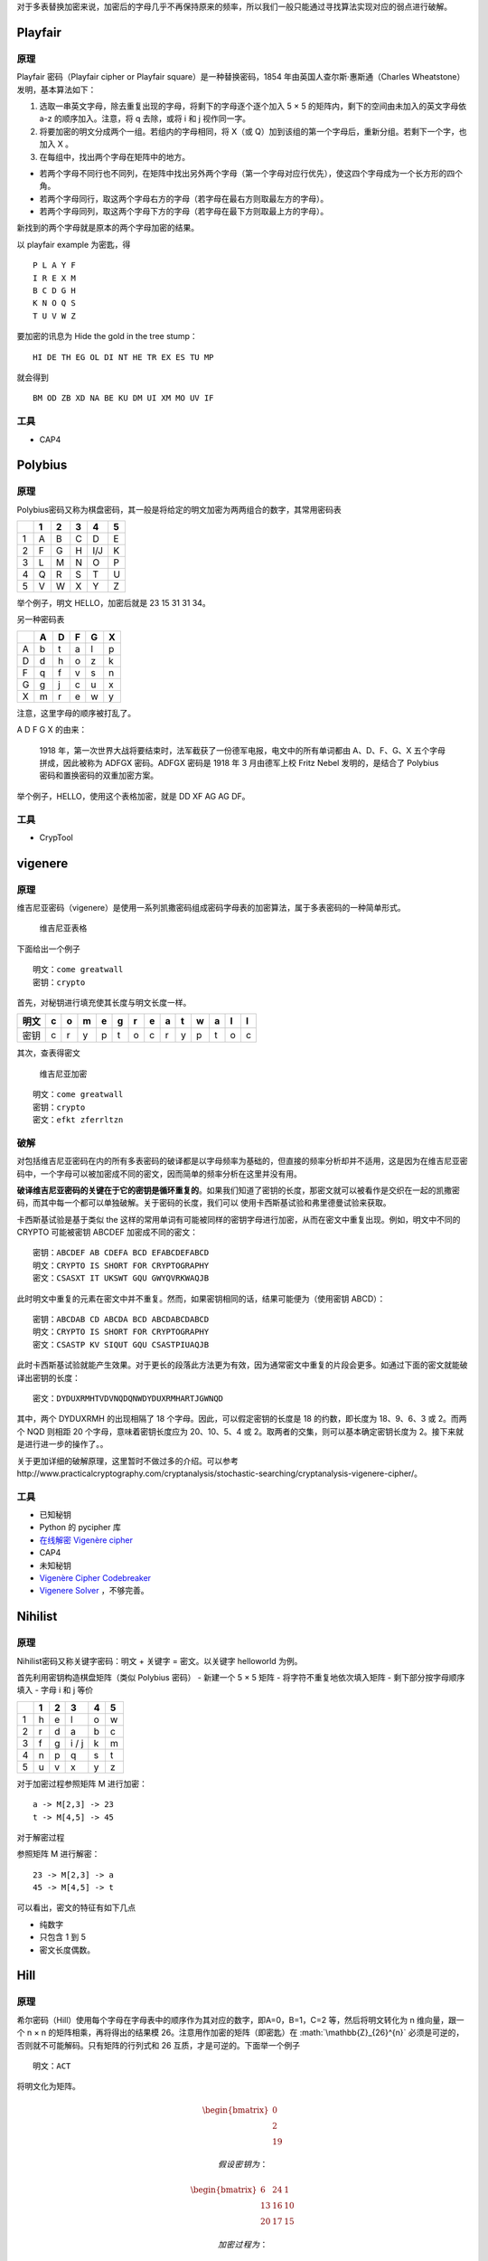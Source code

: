 .. role:: math(raw)
   :format: html latex
..

对于多表替换加密来说，加密后的字母几乎不再保持原来的频率，所以我们一般只能通过寻找算法实现对应的弱点进行破解。

Playfair
========

原理
----

Playfair 密码（Playfair cipher or Playfair square）是一种替换密码，1854
年由英国人查尔斯·惠斯通（Charles Wheatstone）发明，基本算法如下：

1. 选取一串英文字母，除去重复出现的字母，将剩下的字母逐个逐个加入 5 × 5
   的矩阵内，剩下的空间由未加入的英文字母依 a-z 的顺序加入。注意，将 q
   去除，或将 i 和 j 视作同一字。
2. 将要加密的明文分成两个一组。若组内的字母相同，将 X（或
   Q）加到该组的第一个字母后，重新分组。若剩下一个字，也加入 X 。
3. 在每组中，找出两个字母在矩阵中的地方。

-  若两个字母不同行也不同列，在矩阵中找出另外两个字母（第一个字母对应行优先），使这四个字母成为一个长方形的四个角。
-  若两个字母同行，取这两个字母右方的字母（若字母在最右方则取最左方的字母）。
-  若两个字母同列，取这两个字母下方的字母（若字母在最下方则取最上方的字母）。

新找到的两个字母就是原本的两个字母加密的结果。

以 playfair example 为密匙，得

::

    P L A Y F
    I R E X M
    B C D G H
    K N O Q S
    T U V W Z

要加密的讯息为 Hide the gold in the tree stump：

::

    HI DE TH EG OL DI NT HE TR EX ES TU MP

就会得到

::

    BM OD ZB XD NA BE KU DM UI XM MO UV IF

工具
----

-  CAP4

Polybius
========

原理
----

Polybius密码又称为棋盘密码，其一般是将给定的明文加密为两两组合的数字，其常用密码表

+-----+-----+-----+-----+-------+-----+
|     | 1   | 2   | 3   | 4     | 5   |
+=====+=====+=====+=====+=======+=====+
| 1   | A   | B   | C   | D     | E   |
+-----+-----+-----+-----+-------+-----+
| 2   | F   | G   | H   | I/J   | K   |
+-----+-----+-----+-----+-------+-----+
| 3   | L   | M   | N   | O     | P   |
+-----+-----+-----+-----+-------+-----+
| 4   | Q   | R   | S   | T     | U   |
+-----+-----+-----+-----+-------+-----+
| 5   | V   | W   | X   | Y     | Z   |
+-----+-----+-----+-----+-------+-----+

举个例子，明文 HELLO，加密后就是 23 15 31 31 34。

另一种密码表

+-----+-----+-----+-----+-----+-----+
|     | A   | D   | F   | G   | X   |
+=====+=====+=====+=====+=====+=====+
| A   | b   | t   | a   | l   | p   |
+-----+-----+-----+-----+-----+-----+
| D   | d   | h   | o   | z   | k   |
+-----+-----+-----+-----+-----+-----+
| F   | q   | f   | v   | s   | n   |
+-----+-----+-----+-----+-----+-----+
| G   | g   | j   | c   | u   | x   |
+-----+-----+-----+-----+-----+-----+
| X   | m   | r   | e   | w   | y   |
+-----+-----+-----+-----+-----+-----+

注意，这里字母的顺序被打乱了。

A D F G X 的由来：

    1918
    年，第一次世界大战将要结束时，法军截获了一份德军电报，电文中的所有单词都由
    A、D、F、G、X 五个字母拼成，因此被称为 ADFGX 密码。ADFGX 密码是 1918
    年 3 月由德军上校 Fritz Nebel 发明的，是结合了 Polybius
    密码和置换密码的双重加密方案。

举个例子，HELLO，使用这个表格加密，就是 DD XF AG AG DF。

工具
----

-  CrypTool

vigenere
========

原理
----

维吉尼亚密码（vigenere）是使用一系列凯撒密码组成密码字母表的加密算法，属于多表密码的一种简单形式。

.. figure:: /crypto/classical/figure/vigenere1.jpg
   :alt: 维吉尼亚表格

   维吉尼亚表格

下面给出一个例子

::

    明文：come greatwall
    密钥：crypto

首先，对秘钥进行填充使其长度与明文长度一样。

+--------+-----+-----+-----+-----+-----+-----+-----+-----+-----+-----+-----+-----+-----+
| 明文   | c   | o   | m   | e   | g   | r   | e   | a   | t   | w   | a   | l   | l   |
+========+=====+=====+=====+=====+=====+=====+=====+=====+=====+=====+=====+=====+=====+
| 密钥   | c   | r   | y   | p   | t   | o   | c   | r   | y   | p   | t   | o   | c   |
+--------+-----+-----+-----+-----+-----+-----+-----+-----+-----+-----+-----+-----+-----+

其次，查表得密文

.. figure:: /crypto/classical/figure/vigenere2.jpg
   :alt: 维吉尼亚加密

   维吉尼亚加密

::

    明文：come greatwall
    密钥：crypto
    密文：efkt zferrltzn

破解
----

对包括维吉尼亚密码在内的所有多表密码的破译都是以字母频率为基础的，但直接的频率分析却并不适用，这是因为在维吉尼亚密码中，一个字母可以被加密成不同的密文，因而简单的频率分析在这里并没有用。

**破译维吉尼亚密码的关键在于它的密钥是循环重复的**\ 。如果我们知道了密钥的长度，那密文就可以被看作是交织在一起的凯撒密码，而其中每一个都可以单独破解。关于密码的长度，我们可以
使用卡西斯基试验和弗里德曼试验来获取。

卡西斯基试验是基于类似 the
这样的常用单词有可能被同样的密钥字母进行加密，从而在密文中重复出现。例如，明文中不同的
CRYPTO 可能被密钥 ABCDEF 加密成不同的密文：

::

    密钥：ABCDEF AB CDEFA BCD EFABCDEFABCD
    明文：CRYPTO IS SHORT FOR CRYPTOGRAPHY
    密文：CSASXT IT UKSWT GQU GWYQVRKWAQJB

此时明文中重复的元素在密文中并不重复。然而，如果密钥相同的话，结果可能便为（使用密钥
ABCD）：

::

    密钥：ABCDAB CD ABCDA BCD ABCDABCDABCD
    明文：CRYPTO IS SHORT FOR CRYPTOGRAPHY
    密文：CSASTP KV SIQUT GQU CSASTPIUAQJB

此时卡西斯基试验就能产生效果。对于更长的段落此方法更为有效，因为通常密文中重复的片段会更多。如通过下面的密文就能破译出密钥的长度：

::

    密文：DYDUXRMHTVDVNQDQNWDYDUXRMHARTJGWNQD

其中，两个 DYDUXRMH 的出现相隔了 18 个字母。因此，可以假定密钥的长度是
18 的约数，即长度为 18、9、6、3 或 2。而两个 NQD 则相距 20
个字母，意味着密钥长度应为 20、10、5、4 或
2。取两者的交集，则可以基本确定密钥长度为
2。接下来就是进行进一步的操作了。。

关于更加详细的破解原理，这里暂时不做过多的介绍。可以参考http://www.practicalcryptography.com/cryptanalysis/stochastic-searching/cryptanalysis-vigenere-cipher/。

工具
----

-  已知秘钥
-  Python 的 pycipher 库
-  `在线解密 Vigenère cipher <http://planetcalc.com/2468/>`__
-  CAP4
-  未知秘钥
-  `Vigenère Cipher
   Codebreaker <http://www.mygeocachingprofile.com/codebreaker.vigenerecipher.aspx>`__
-  `Vigenere Solver <https://www.guballa.de/vigenere-solver>`__
   ，不够完善。

Nihilist
========

原理
----

Nihilist密码又称关键字密码：明文 + 关键字 = 密文。以关键字 helloworld
为例。

首先利用密钥构造棋盘矩阵（类似 Polybius 密码） - 新建一个 5 × 5 矩阵 -
将字符不重复地依次填入矩阵 - 剩下部分按字母顺序填入 - 字母 i 和 j 等价

+-----+-----+-----+---------+-----+-----+
|     | 1   | 2   | 3       | 4   | 5   |
+=====+=====+=====+=========+=====+=====+
| 1   | h   | e   | l       | o   | w   |
+-----+-----+-----+---------+-----+-----+
| 2   | r   | d   | a       | b   | c   |
+-----+-----+-----+---------+-----+-----+
| 3   | f   | g   | i / j   | k   | m   |
+-----+-----+-----+---------+-----+-----+
| 4   | n   | p   | q       | s   | t   |
+-----+-----+-----+---------+-----+-----+
| 5   | u   | v   | x       | y   | z   |
+-----+-----+-----+---------+-----+-----+

对于加密过程参照矩阵 M 进行加密：

::

    a -> M[2,3] -> 23
    t -> M[4,5] -> 45

对于解密过程

参照矩阵 M 进行解密：

::

    23 -> M[2,3] -> a
    45 -> M[4,5] -> t

可以看出，密文的特征有如下几点

-  纯数字
-  只包含 1 到 5
-  密文长度偶数。

Hill
====

原理
----

希尔密码（Hill）使用每个字母在字母表中的顺序作为其对应的数字，即A=0，B=1，C=2
等，然后将明文转化为 n 维向量，跟一个 n × n 的矩阵相乘，再将得出的结果模
26。注意用作加密的矩阵（即密匙）在 :math:`\mathbb{Z}_{26}^{n}`
必须是可逆的，否则就不可能解码。只有矩阵的行列式和 26
互质，才是可逆的。下面举一个例子

::

    明文：ACT

将明文化为矩阵。

.. math::


   \begin{bmatrix}
   0\\\\
   2\\\\
   19
   \end{bmatrix}

 假设密钥为：

.. math::


   \begin{bmatrix}
   6 & 24 & 1\\\\
   13 & 16 & 10\\\\
   20 & 17 & 15
   \end{bmatrix}

 加密过程为：

.. math::


   \begin{bmatrix}
   6 & 24 & 1\\\\
   13 & 16 & 10\\\\
   20 & 17 & 15
   \end{bmatrix}
   \begin{bmatrix}
   0\\\\
   2\\\\
   19
   \end{bmatrix}
   \equiv
   \begin{bmatrix}
   67\\\\
   222\\\\
   319
   \end{bmatrix}
   \equiv
   \begin{bmatrix}
   15\\\\
   14\\\\
   7
   \end{bmatrix}
   \bmod 26

 密文即为

::

    密文：POH

工具
----

-  http://www.practicalcryptography.com/ciphers/hill-cipher/
-  CAP4
-  Cryptool

例子
----

这里我们以ISCC 2015 base decrypt 150为例进行介绍，题目为

    密文： 22,09,00,12,03,01,10,03,04,08,01,17 （wjamdbkdeibr）

    使用的矩阵是 1 2 3 4 5 6 7 8 10

    请对密文解密.

首先，矩阵是3\*3的。说明每次加密3个字符。我们直接使用Cryptool,需要注意的是，这个矩阵是按照列来排布的。即如下

::

    1 4 7
    2 5 8
    3 6 10

最后的结果为overthehillx。

AutokeyCipher
=============

原理
----

自动密钥密码（Autokey
Cipher）也是多表替换密码，与维吉尼亚密码密码类似，但使用不同的方法生成密钥。通常来说它要比维吉尼亚密码更安全。自动密钥密码主要有两种，关键词自动密钥密码和原文自动密钥密码。下面我们以关键词自动密钥为例：

明文： ``THE QUICK BROWN FOX JUMPS OVER THE LAZY DOG``

关键词： ``CULTURE``

自动生成密钥： ``CULTURE THE QUICK BROWN FOX JUMPS OVER THE``

接下来的加密过程和维吉尼亚密码类似，从相应的表格可得：

密文： ``VBP JOZGD IVEQV HYY AIICX CSNL FWW ZVDP WVK``

工具
----

-  已知关键词
-  Python 的 pycipher 库
-  未知关键词
-  http://www.practicalcryptography.com/cryptanalysis/stochastic-searching/cryptanalysis-autokey-cipher/
-  **tools 文件夹下 break\_autokey.py，待完成。**
